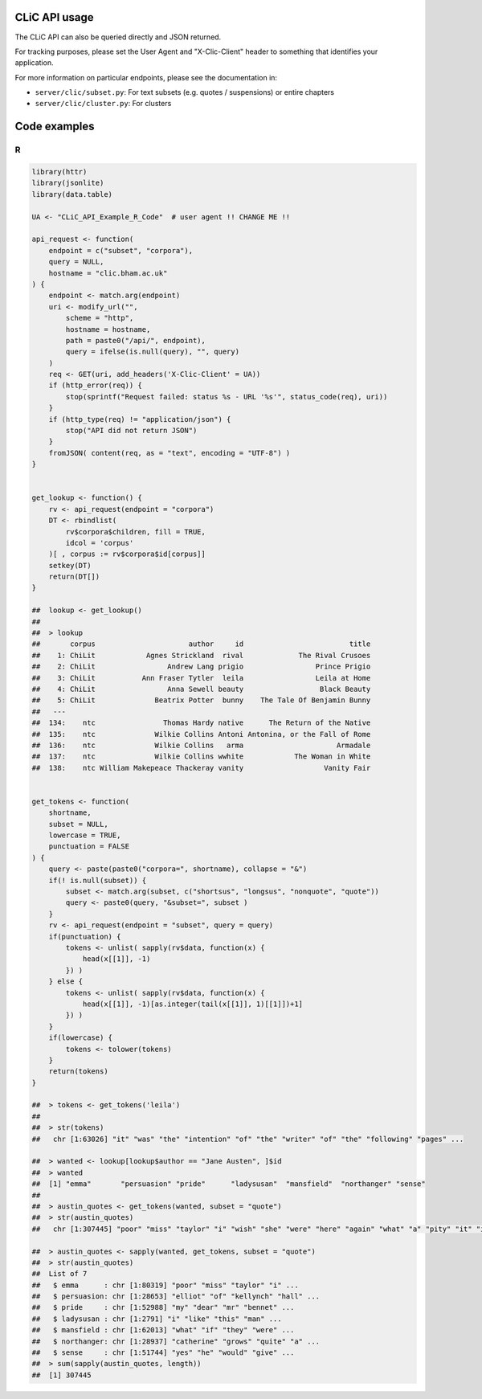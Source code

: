 CLiC API usage
==============

The CLiC API can also be queried directly and JSON returned.

For tracking purposes, please set the User Agent and "X-Clic-Client" header to
something that identifies your application.

For more information on particular endpoints, please see the documentation in:

* ``server/clic/subset.py``: For text subsets (e.g. quotes / suspensions) or entire chapters
* ``server/clic/cluster.py``: For clusters

Code examples
=============

R
-

.. code-block:: R

    library(httr)
    library(jsonlite)
    library(data.table)

    UA <- "CLiC_API_Example_R_Code"  # user agent !! CHANGE ME !!

    api_request <- function(
        endpoint = c("subset", "corpora"),
        query = NULL,
        hostname = "clic.bham.ac.uk"
    ) {
        endpoint <- match.arg(endpoint)
        uri <- modify_url("",
            scheme = "http",
            hostname = hostname,
            path = paste0("/api/", endpoint),
            query = ifelse(is.null(query), "", query)
        )
        req <- GET(uri, add_headers('X-Clic-Client' = UA))
        if (http_error(req)) {
            stop(sprintf("Request failed: status %s - URL '%s'", status_code(req), uri))
        }
        if (http_type(req) != "application/json") {
            stop("API did not return JSON")
        }
        fromJSON( content(req, as = "text", encoding = "UTF-8") )
    }


    get_lookup <- function() {
        rv <- api_request(endpoint = "corpora")
        DT <- rbindlist(
            rv$corpora$children, fill = TRUE,
            idcol = 'corpus'
        )[ , corpus := rv$corpora$id[corpus]]
        setkey(DT)
        return(DT[])
    }

    ##  lookup <- get_lookup()
    ##
    ##  > lookup
    ##       corpus                      author     id                         title
    ##    1: ChiLit            Agnes Strickland  rival             The Rival Crusoes
    ##    2: ChiLit                 Andrew Lang prigio                 Prince Prigio
    ##    3: ChiLit           Ann Fraser Tytler  leila                 Leila at Home
    ##    4: ChiLit                 Anna Sewell beauty                  Black Beauty
    ##    5: ChiLit              Beatrix Potter  bunny    The Tale Of Benjamin Bunny
    ##   ---                                                                        
    ##  134:    ntc                Thomas Hardy native      The Return of the Native
    ##  135:    ntc              Wilkie Collins Antoni Antonina, or the Fall of Rome
    ##  136:    ntc              Wilkie Collins   arma                      Armadale
    ##  137:    ntc              Wilkie Collins wwhite            The Woman in White
    ##  138:    ntc William Makepeace Thackeray vanity                   Vanity Fair


    get_tokens <- function(
        shortname,
        subset = NULL,
        lowercase = TRUE,
        punctuation = FALSE
    ) {
        query <- paste(paste0("corpora=", shortname), collapse = "&")
        if(! is.null(subset)) {
            subset <- match.arg(subset, c("shortsus", "longsus", "nonquote", "quote"))
            query <- paste0(query, "&subset=", subset )
        }
        rv <- api_request(endpoint = "subset", query = query)
        if(punctuation) {
            tokens <- unlist( sapply(rv$data, function(x) {
                head(x[[1]], -1)
            }) )
        } else {
            tokens <- unlist( sapply(rv$data, function(x) {
                head(x[[1]], -1)[as.integer(tail(x[[1]], 1)[[1]])+1]
            }) )
        }
        if(lowercase) {
            tokens <- tolower(tokens)
        }
        return(tokens)
    }

    ##  > tokens <- get_tokens('leila')
    ##  
    ##  > str(tokens)
    ##   chr [1:63026] "it" "was" "the" "intention" "of" "the" "writer" "of" "the" "following" "pages" ...

    ##  > wanted <- lookup[lookup$author == "Jane Austen", ]$id
    ##  > wanted
    ##  [1] "emma"       "persuasion" "pride"      "ladysusan"  "mansfield"  "northanger" "sense"     
    ##  
    ##  > austin_quotes <- get_tokens(wanted, subset = "quote")
    ##  > str(austin_quotes)
    ##   chr [1:307445] "poor" "miss" "taylor" "i" "wish" "she" "were" "here" "again" "what" "a" "pity" "it" "is" "that" "mr" "weston" "ever" "thought" ...

    ##  > austin_quotes <- sapply(wanted, get_tokens, subset = "quote")
    ##  > str(austin_quotes)
    ##  List of 7
    ##   $ emma      : chr [1:80319] "poor" "miss" "taylor" "i" ...
    ##   $ persuasion: chr [1:28653] "elliot" "of" "kellynch" "hall" ...
    ##   $ pride     : chr [1:52988] "my" "dear" "mr" "bennet" ...
    ##   $ ladysusan : chr [1:2791] "i" "like" "this" "man" ...
    ##   $ mansfield : chr [1:62013] "what" "if" "they" "were" ...
    ##   $ northanger: chr [1:28937] "catherine" "grows" "quite" "a" ...
    ##   $ sense     : chr [1:51744] "yes" "he" "would" "give" ...
    ##  > sum(sapply(austin_quotes, length))
    ##  [1] 307445

